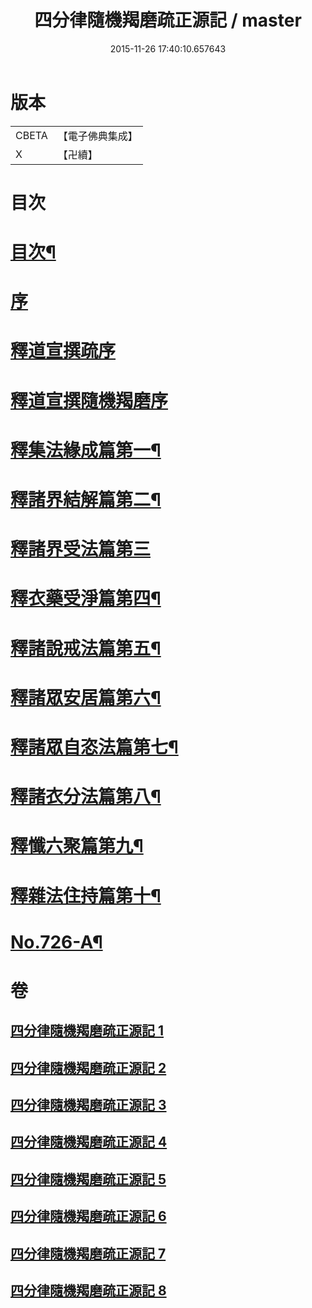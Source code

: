 #+TITLE: 四分律隨機羯磨疏正源記 / master
#+DATE: 2015-11-26 17:40:10.657643
* 版本
 |     CBETA|【電子佛典集成】|
 |         X|【卍續】    |

* 目次
* [[file:KR6k0156_001.txt::001-0786a2][目次¶]]
* [[file:KR6k0156_001.txt::0786b3][序]]
* [[file:KR6k0156_001.txt::0786b17][釋道宣撰疏序]]
* [[file:KR6k0156_001.txt::0789c7][釋道宣撰隨機羯磨序]]
* [[file:KR6k0156_002.txt::002-0799b18][釋集法緣成篇第一¶]]
* [[file:KR6k0156_004.txt::0827c10][釋諸界結解篇第二¶]]
* [[file:KR6k0156_005.txt::005-0840c21][釋諸界受法篇第三]]
* [[file:KR6k0156_007.txt::0880a12][釋衣藥受淨篇第四¶]]
* [[file:KR6k0156_008.txt::008-0887a18][釋諸說戒法篇第五¶]]
* [[file:KR6k0156_008.txt::0888c16][釋諸眾安居篇第六¶]]
* [[file:KR6k0156_008.txt::0894b3][釋諸眾自恣法篇第七¶]]
* [[file:KR6k0156_008.txt::0895a12][釋諸衣分法篇第八¶]]
* [[file:KR6k0156_008.txt::0896a2][釋懺六聚篇第九¶]]
* [[file:KR6k0156_008.txt::0900a10][釋雜法住持篇第十¶]]
* [[file:KR6k0156_008.txt::0900b10][No.726-A¶]]
* 卷
** [[file:KR6k0156_001.txt][四分律隨機羯磨疏正源記 1]]
** [[file:KR6k0156_002.txt][四分律隨機羯磨疏正源記 2]]
** [[file:KR6k0156_003.txt][四分律隨機羯磨疏正源記 3]]
** [[file:KR6k0156_004.txt][四分律隨機羯磨疏正源記 4]]
** [[file:KR6k0156_005.txt][四分律隨機羯磨疏正源記 5]]
** [[file:KR6k0156_006.txt][四分律隨機羯磨疏正源記 6]]
** [[file:KR6k0156_007.txt][四分律隨機羯磨疏正源記 7]]
** [[file:KR6k0156_008.txt][四分律隨機羯磨疏正源記 8]]
